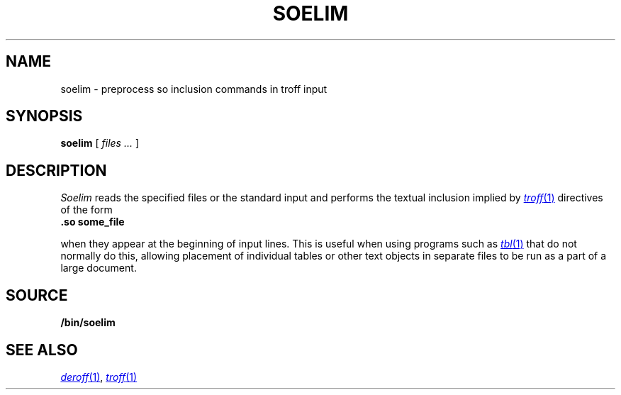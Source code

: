 .TH SOELIM 1
.\" .so in the NAME line confuses the ptx machinery; sorry
.SH NAME
soelim \- preprocess so inclusion commands in troff input 
.SH SYNOPSIS
.B soelim
[
.I files ...
]
.SH DESCRIPTION
.I Soelim
reads the specified files or the standard input and performs
the textual inclusion implied by
.MR troff 1
directives of the form
.TP
.B "\&.so some_file
.PP
when they appear at the beginning of input lines.  This is useful when
using programs such as
.MR tbl 1
that do not normally do this, allowing
placement of individual tables or other text objects in separate files
to be run as a part of a large document.
.SH SOURCE
.B \*9/bin/soelim
.SH "SEE ALSO"
.MR deroff 1 ,
.MR troff 1
